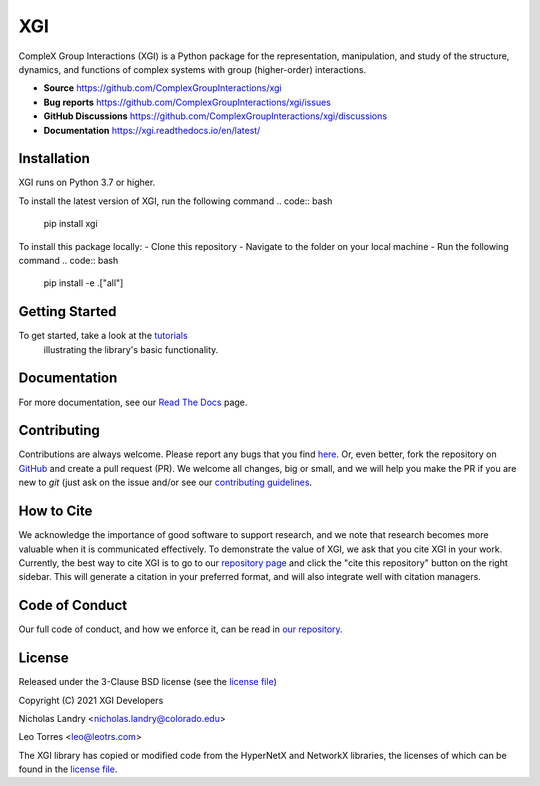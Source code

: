 XGI
===

.. image:: https://github.com/ComplexGroupInteractions/xgi/blob/main/logo/logo.svg
  :width: 200

CompleX Group Interactions (XGI) is a Python package for the representation, manipulation,
and study of the structure, dynamics, and functions of complex systems with group (higher-order) interactions.

- **Source** https://github.com/ComplexGroupInteractions/xgi
- **Bug reports** https://github.com/ComplexGroupInteractions/xgi/issues
- **GitHub Discussions** https://github.com/ComplexGroupInteractions/xgi/discussions
- **Documentation** https://xgi.readthedocs.io/en/latest/

Installation
------------
XGI runs on Python 3.7 or higher.

To install the latest version of XGI, run the following command
.. code:: bash

   pip install xgi

To install this package locally:
- Clone this repository
- Navigate to the folder on your local machine
- Run the following command
.. code:: bash

   pip install -e .["all"]


Getting Started
---------------
To get started, take a look at the `tutorials <https://github.com/ComplexGroupInteractions/xgi/tree/main/tutorials>`_
 illustrating the library's basic functionality.

Documentation
-------------
For more documentation, see our `Read The Docs <https://xgi.readthedocs.io/en/latest/>`_ page.

Contributing
------------
Contributions are always welcome. Please report any bugs that you find `here <https://github.com/ComplexGroupInteractions/xgi/issues>`_.
Or, even better, fork the repository on `GitHub <https://github.com/ComplexGroupInteractions/xgi>`_ and create a pull request (PR).
We welcome all changes, big or small, and we will help you make the PR if you are new to `git`
(just ask on the issue and/or see our `contributing guidelines <https://github.com/ComplexGroupInteractions/xgi/tree/main/CONTRIBUTING.md>`_.

How to Cite
-----------
We acknowledge the importance of good software to support research, and we note
that research becomes more valuable when it is communicated effectively. To
demonstrate the value of XGI, we ask that you cite XGI in your work.
Currently, the best way to cite XGI is to go to our
`repository page <https://github.com/ComplexGroupInteractions/xgi>`_ and
click the "cite this repository" button on the right sidebar. This will generate
a citation in your preferred format, and will also integrate well with citation managers.

Code of Conduct
---------------
Our full code of conduct, and how we enforce it, can be read in `our repository <https://github.com/ComplexGroupInteractions/xgi/tree/main/CODE_OF_CONDUCT.md>`_.

License
-------
Released under the 3-Clause BSD license (see the `license file <https://github.com/ComplexGroupInteractions/xgi/tree/main/license.md>`_)

Copyright (C) 2021 XGI Developers

Nicholas Landry <nicholas.landry@colorado.edu>

Leo Torres <leo@leotrs.com>

The XGI library has copied or modified code from the HyperNetX and NetworkX libraries, the licenses of which can be found in the
`license file <https://github.com/ComplexGroupInteractions/xgi/tree/main/license.md>`_.